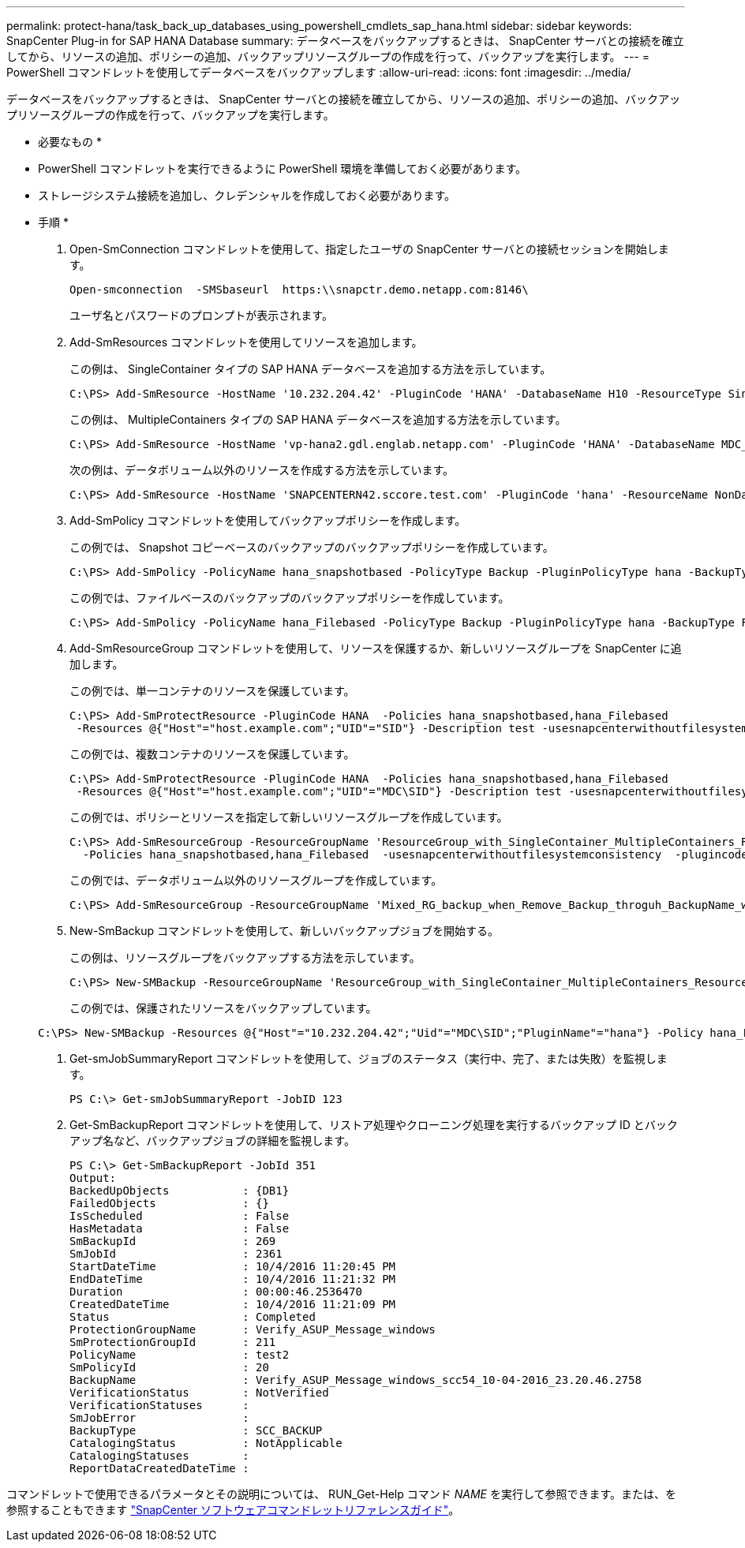 ---
permalink: protect-hana/task_back_up_databases_using_powershell_cmdlets_sap_hana.html 
sidebar: sidebar 
keywords: SnapCenter Plug-in for SAP HANA Database 
summary: データベースをバックアップするときは、 SnapCenter サーバとの接続を確立してから、リソースの追加、ポリシーの追加、バックアップリソースグループの作成を行って、バックアップを実行します。 
---
= PowerShell コマンドレットを使用してデータベースをバックアップします
:allow-uri-read: 
:icons: font
:imagesdir: ../media/


[role="lead"]
データベースをバックアップするときは、 SnapCenter サーバとの接続を確立してから、リソースの追加、ポリシーの追加、バックアップリソースグループの作成を行って、バックアップを実行します。

* 必要なもの *

* PowerShell コマンドレットを実行できるように PowerShell 環境を準備しておく必要があります。
* ストレージシステム接続を追加し、クレデンシャルを作成しておく必要があります。


* 手順 *

. Open-SmConnection コマンドレットを使用して、指定したユーザの SnapCenter サーバとの接続セッションを開始します。
+
[listing]
----
Open-smconnection  -SMSbaseurl  https:\\snapctr.demo.netapp.com:8146\
----
+
ユーザ名とパスワードのプロンプトが表示されます。

. Add-SmResources コマンドレットを使用してリソースを追加します。
+
この例は、 SingleContainer タイプの SAP HANA データベースを追加する方法を示しています。

+
[listing]
----
C:\PS> Add-SmResource -HostName '10.232.204.42' -PluginCode 'HANA' -DatabaseName H10 -ResourceType SingleContainer -StorageFootPrint (@{"VolumeName"="HanaData10";"StorageSystem"="vserver_scauto_primary"}) -SID 'H10' -filebackuppath '/tmp/HanaFileLog' -userstorekeys 'HS10' -osdbuser 'h10adm' -filebackupprefix 'H10_'
----
+
この例は、 MultipleContainers タイプの SAP HANA データベースを追加する方法を示しています。

+
[listing]
----
C:\PS> Add-SmResource -HostName 'vp-hana2.gdl.englab.netapp.com' -PluginCode 'HANA' -DatabaseName MDC_MT -ResourceType MultipleContainers -StorageFootPrint (@{"VolumeName"="VP_HANA2_data";"StorageSystem"="buck.gdl.englab.netapp.com"}) -sid 'A12' -userstorekeys 'A12KEY' -TenantType 'MultiTenant'
----
+
次の例は、データボリューム以外のリソースを作成する方法を示しています。

+
[listing]
----
C:\PS> Add-SmResource -HostName 'SNAPCENTERN42.sccore.test.com' -PluginCode 'hana' -ResourceName NonDataVolume -ResourceType NonDataVolume -StorageFootPrint (@{"VolumeName"="ng_pvol";"StorageSystem"="vserver_scauto_primary"}) -sid 'S10'
----
. Add-SmPolicy コマンドレットを使用してバックアップポリシーを作成します。
+
この例では、 Snapshot コピーベースのバックアップのバックアップポリシーを作成しています。

+
[listing]
----
C:\PS> Add-SmPolicy -PolicyName hana_snapshotbased -PolicyType Backup -PluginPolicyType hana -BackupType SnapShotBasedBackup
----
+
この例では、ファイルベースのバックアップのバックアップポリシーを作成しています。

+
[listing]
----
C:\PS> Add-SmPolicy -PolicyName hana_Filebased -PolicyType Backup -PluginPolicyType hana -BackupType FileBasedBackup
----
. Add-SmResourceGroup コマンドレットを使用して、リソースを保護するか、新しいリソースグループを SnapCenter に追加します。
+
この例では、単一コンテナのリソースを保護しています。

+
[listing]
----
C:\PS> Add-SmProtectResource -PluginCode HANA  -Policies hana_snapshotbased,hana_Filebased
 -Resources @{"Host"="host.example.com";"UID"="SID"} -Description test -usesnapcenterwithoutfilesystemconsistency
----
+
この例では、複数コンテナのリソースを保護しています。

+
[listing]
----
C:\PS> Add-SmProtectResource -PluginCode HANA  -Policies hana_snapshotbased,hana_Filebased
 -Resources @{"Host"="host.example.com";"UID"="MDC\SID"} -Description test -usesnapcenterwithoutfilesystemconsistency
----
+
この例では、ポリシーとリソースを指定して新しいリソースグループを作成しています。

+
[listing]
----
C:\PS> Add-SmResourceGroup -ResourceGroupName 'ResourceGroup_with_SingleContainer_MultipleContainers_Resources' -Resources @(@{"Host"="sccorelinux61.sccore.test.com";"Uid"="SID"},@{"Host"="sccorelinux62.sccore.test.com";"Uid"="MDC\SID"})
  -Policies hana_snapshotbased,hana_Filebased  -usesnapcenterwithoutfilesystemconsistency  -plugincode 'HANA'
----
+
この例では、データボリューム以外のリソースグループを作成しています。

+
[listing]
----
C:\PS> Add-SmResourceGroup -ResourceGroupName 'Mixed_RG_backup_when_Remove_Backup_throguh_BackupName_windows' -Resources @(@{"Host"="SNAPCENTERN42.sccore.test.com";"Uid"="H11";"PluginName"="hana"},@{"Host"="SNAPCENTERN42.sccore.test.com";"Uid"="MDC\H31";"PluginName"="hana"},@{"Host"="SNAPCENTERN42.sccore.test.com";"Uid"="NonDataVolume\S10\NonDataVolume";"PluginName"="hana"}) -Policies hanaprimary
----
. New-SmBackup コマンドレットを使用して、新しいバックアップジョブを開始する。
+
この例は、リソースグループをバックアップする方法を示しています。

+
[listing]
----
C:\PS> New-SMBackup -ResourceGroupName 'ResourceGroup_with_SingleContainer_MultipleContainers_Resources'  -Policy hana_snapshotbased
----
+
この例では、保護されたリソースをバックアップしています。

+
[listing]
----
C:\PS> New-SMBackup -Resources @{"Host"="10.232.204.42";"Uid"="MDC\SID";"PluginName"="hana"} -Policy hana_Filebased
----
. Get-smJobSummaryReport コマンドレットを使用して、ジョブのステータス（実行中、完了、または失敗）を監視します。
+
[listing]
----
PS C:\> Get-smJobSummaryReport -JobID 123
----
. Get-SmBackupReport コマンドレットを使用して、リストア処理やクローニング処理を実行するバックアップ ID とバックアップ名など、バックアップジョブの詳細を監視します。
+
[listing]
----
PS C:\> Get-SmBackupReport -JobId 351
Output:
BackedUpObjects           : {DB1}
FailedObjects             : {}
IsScheduled               : False
HasMetadata               : False
SmBackupId                : 269
SmJobId                   : 2361
StartDateTime             : 10/4/2016 11:20:45 PM
EndDateTime               : 10/4/2016 11:21:32 PM
Duration                  : 00:00:46.2536470
CreatedDateTime           : 10/4/2016 11:21:09 PM
Status                    : Completed
ProtectionGroupName       : Verify_ASUP_Message_windows
SmProtectionGroupId       : 211
PolicyName                : test2
SmPolicyId                : 20
BackupName                : Verify_ASUP_Message_windows_scc54_10-04-2016_23.20.46.2758
VerificationStatus        : NotVerified
VerificationStatuses      :
SmJobError                :
BackupType                : SCC_BACKUP
CatalogingStatus          : NotApplicable
CatalogingStatuses        :
ReportDataCreatedDateTime :
----


コマンドレットで使用できるパラメータとその説明については、 RUN_Get-Help コマンド _NAME_ を実行して参照できます。または、を参照することもできます https://library.netapp.com/ecm/ecm_download_file/ECMLP2886205["SnapCenter ソフトウェアコマンドレットリファレンスガイド"^]。
